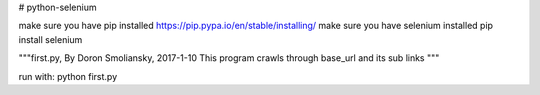 # python-selenium

make sure you have pip installed
https://pip.pypa.io/en/stable/installing/
make sure you have selenium installed
pip install selenium

"""first.py, By Doron Smoliansky, 2017-1-10
This program crawls through base_url and its sub links
"""

run with: python first.py
